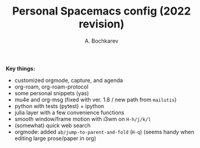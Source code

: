 #+TITLE: Personal Spacemacs config (2022 revision)
#+AUTHOR: A. Bochkarev

*Key things:*
- customized orgmode, capture, and agenda
- org-roam, org-roam-protocol
- some personal snippets (yas)
- mu4e and org-msg (fixed with ver. 1.8 / new path from =mailutis=)
- python with tests (pytest) + ipython
- julia layer with a few convenience functions
- smooth window/frame motion with i3wm on ~H-h/j/k/l~
- (somewhat) quick web search
- orgmode: added =ab/jump-to-parent-and-fold= (~H-q~)
  (seems handy when editing large prose/paper in org)
